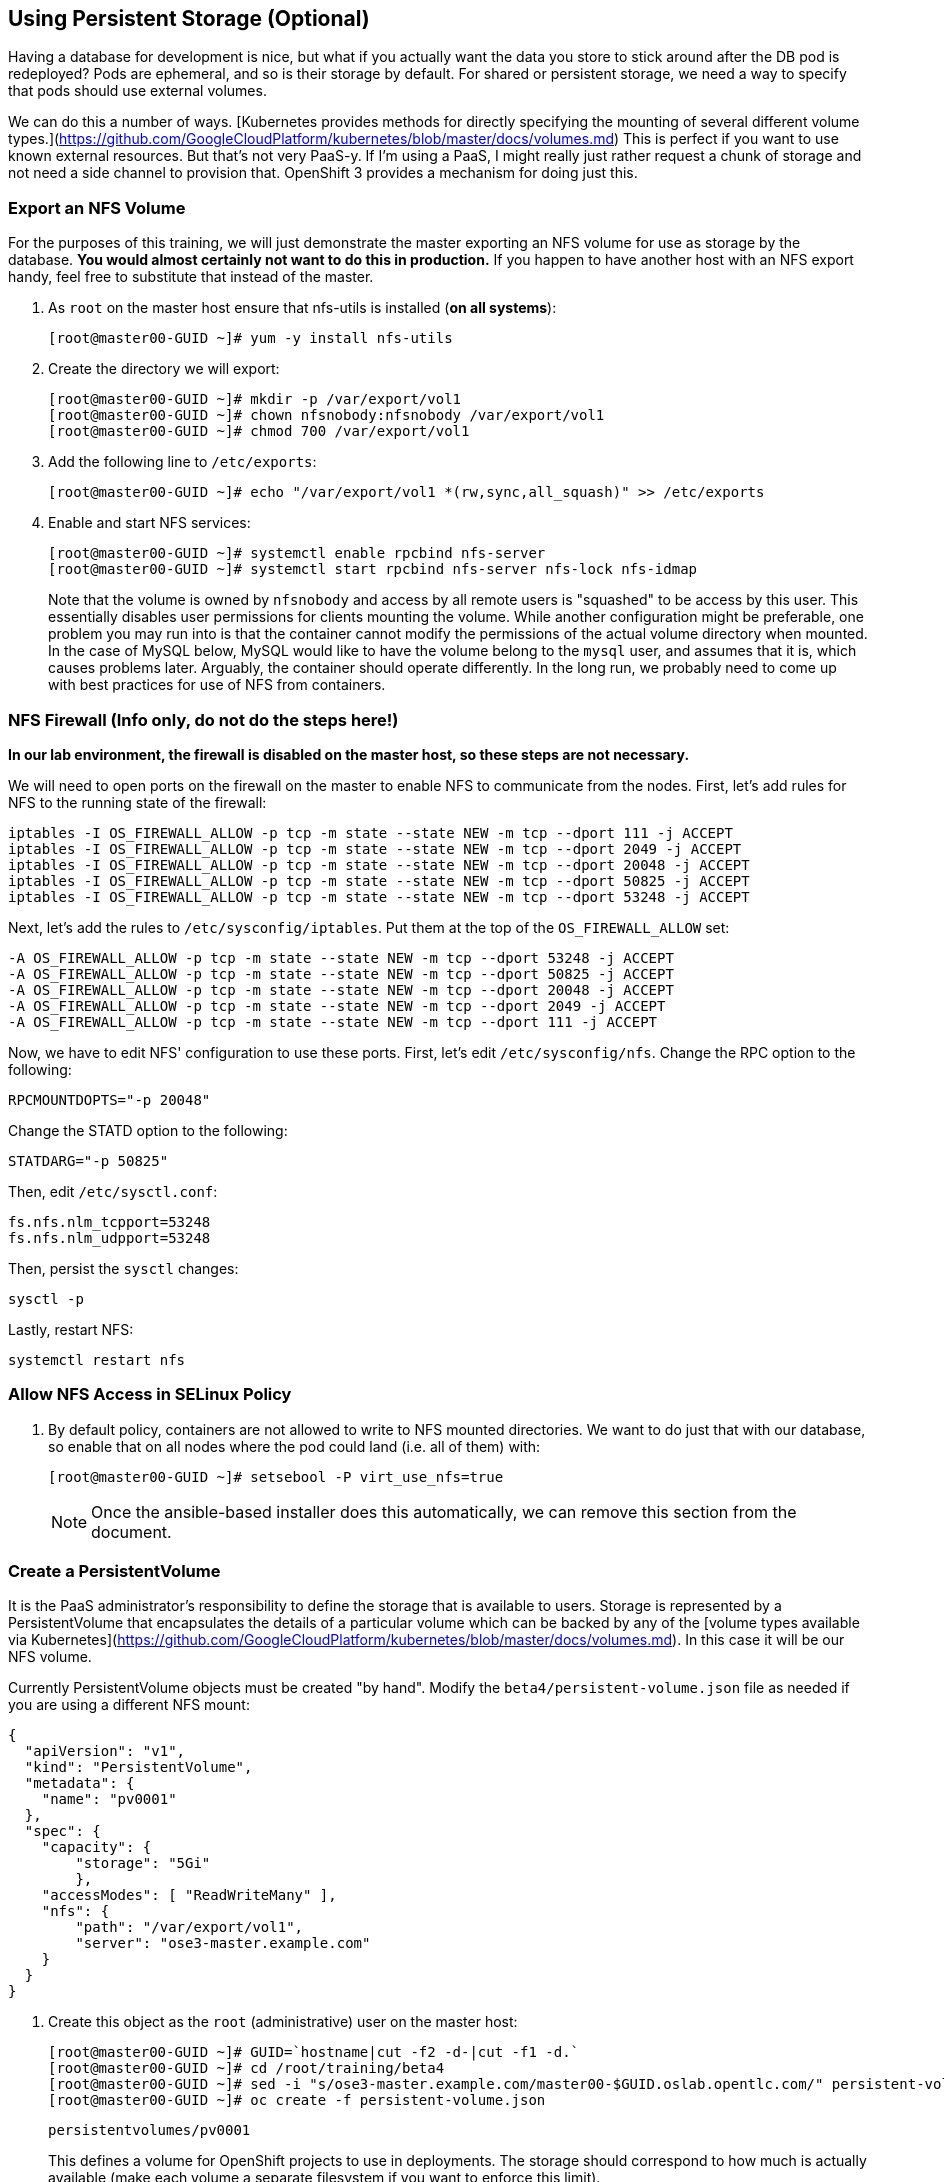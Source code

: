 == Using Persistent Storage (Optional)

Having a database for development is nice, but what if you actually want the
data you store to stick around after the DB pod is redeployed? Pods are
ephemeral, and so is their storage by default. For shared or persistent
storage, we need a way to specify that pods should use external volumes.

We can do this a number of ways. [Kubernetes provides methods for directly
specifying the mounting of several different volume
types.](https://github.com/GoogleCloudPlatform/kubernetes/blob/master/docs/volumes.md)
This is perfect if you want to use known external resources. But that's
not very PaaS-y. If I'm using a PaaS, I might really just rather request a
chunk of storage and not need a side channel to provision that. OpenShift 3
provides a mechanism for doing just this.

=== Export an NFS Volume

For the purposes of this training, we will just demonstrate the master
exporting an NFS volume for use as storage by the database. **You would
almost certainly not want to do this in production.** If you happen
to have another host with an NFS export handy, feel free to substitute
that instead of the master.

. As `root` on the master host ensure that nfs-utils is installed (**on all systems**):
+
----

[root@master00-GUID ~]# yum -y install nfs-utils

----

. Create the directory we will export:
+
----

[root@master00-GUID ~]# mkdir -p /var/export/vol1
[root@master00-GUID ~]# chown nfsnobody:nfsnobody /var/export/vol1
[root@master00-GUID ~]# chmod 700 /var/export/vol1

----

. Add the following line to `/etc/exports`:
+
----

[root@master00-GUID ~]# echo "/var/export/vol1 *(rw,sync,all_squash)" >> /etc/exports

----

. Enable and start NFS services:
+
----

[root@master00-GUID ~]# systemctl enable rpcbind nfs-server
[root@master00-GUID ~]# systemctl start rpcbind nfs-server nfs-lock nfs-idmap

----
+
Note that the volume is owned by `nfsnobody` and access by all remote users
is "squashed" to be access by this user. This essentially disables user
permissions for clients mounting the volume. While another configuration
might be preferable, one problem you may run into is that the container
cannot modify the permissions of the actual volume directory when mounted.
In the case of MySQL below, MySQL would like to have the volume belong to
the `mysql` user, and assumes that it is, which causes problems later.
Arguably, the container should operate differently. In the long run, we
probably need to come up with best practices for use of NFS from containers.

=== NFS Firewall (Info only, do not do the steps here!)

**In our lab environment, the firewall is disabled on the master host, so these steps are not necessary.**

We will need to open ports on the firewall on the master to enable NFS to
communicate from the nodes. First, let's add rules for NFS to the running state
of the firewall:

    iptables -I OS_FIREWALL_ALLOW -p tcp -m state --state NEW -m tcp --dport 111 -j ACCEPT
    iptables -I OS_FIREWALL_ALLOW -p tcp -m state --state NEW -m tcp --dport 2049 -j ACCEPT
    iptables -I OS_FIREWALL_ALLOW -p tcp -m state --state NEW -m tcp --dport 20048 -j ACCEPT
    iptables -I OS_FIREWALL_ALLOW -p tcp -m state --state NEW -m tcp --dport 50825 -j ACCEPT
    iptables -I OS_FIREWALL_ALLOW -p tcp -m state --state NEW -m tcp --dport 53248 -j ACCEPT

Next, let's add the rules to `/etc/sysconfig/iptables`. Put them at the top of
the `OS_FIREWALL_ALLOW` set:

    -A OS_FIREWALL_ALLOW -p tcp -m state --state NEW -m tcp --dport 53248 -j ACCEPT
    -A OS_FIREWALL_ALLOW -p tcp -m state --state NEW -m tcp --dport 50825 -j ACCEPT
    -A OS_FIREWALL_ALLOW -p tcp -m state --state NEW -m tcp --dport 20048 -j ACCEPT
    -A OS_FIREWALL_ALLOW -p tcp -m state --state NEW -m tcp --dport 2049 -j ACCEPT
    -A OS_FIREWALL_ALLOW -p tcp -m state --state NEW -m tcp --dport 111 -j ACCEPT

Now, we have to edit NFS' configuration to use these ports. First, let's edit
`/etc/sysconfig/nfs`. Change the RPC option to the following:

    RPCMOUNTDOPTS="-p 20048"

Change the STATD option to the following:

    STATDARG="-p 50825"

Then, edit `/etc/sysctl.conf`:

    fs.nfs.nlm_tcpport=53248
    fs.nfs.nlm_udpport=53248

Then, persist the `sysctl` changes:

    sysctl -p

Lastly, restart NFS:

    systemctl restart nfs

=== Allow NFS Access in SELinux Policy

. By default policy, containers are not allowed to write to NFS mounted
directories.  We want to do just that with our database, so enable that on
all nodes where the pod could land (i.e. all of them) with:
+
----

[root@master00-GUID ~]# setsebool -P virt_use_nfs=true

----
+
[NOTE]
Once the ansible-based installer does this automatically, we can remove this
section from the document.

=== Create a PersistentVolume

It is the PaaS administrator's responsibility to define the storage that is
available to users. Storage is represented by a PersistentVolume that
encapsulates the details of a particular volume which can be backed by any
of the [volume types available via
Kubernetes](https://github.com/GoogleCloudPlatform/kubernetes/blob/master/docs/volumes.md).
In this case it will be our NFS volume.

Currently PersistentVolume objects must be created "by hand". Modify the
`beta4/persistent-volume.json` file as needed if you are using a different
NFS mount:

    {
      "apiVersion": "v1",
      "kind": "PersistentVolume",
      "metadata": {
        "name": "pv0001"
      },
      "spec": {
        "capacity": {
            "storage": "5Gi"
            },
        "accessModes": [ "ReadWriteMany" ],
        "nfs": {
            "path": "/var/export/vol1",
            "server": "ose3-master.example.com"
        }
      }
    }

. Create this object as the `root` (administrative) user on the master host:
+
----

[root@master00-GUID ~]# GUID=`hostname|cut -f2 -d-|cut -f1 -d.`
[root@master00-GUID ~]# cd /root/training/beta4
[root@master00-GUID ~]# sed -i "s/ose3-master.example.com/master00-$GUID.oslab.opentlc.com/" persistent-volume.json
[root@master00-GUID ~]# oc create -f persistent-volume.json

----
+
----

persistentvolumes/pv0001

----
+
This defines a volume for OpenShift projects to use in deployments. The
storage should correspond to how much is actually available (make each
volume a separate filesystem if you want to enforce this limit).

. Take a look at it the voume:
+
----

[root@master00-GUID ~]# oc describe persistentvolumes/pv0001

----
+
----

Name:   pv0001
Labels: <none>
Status: Available
Claim:

----

=== Claim the PersistentVolume

Now that the administrator has provided a PersistentVolume, any project can
make a claim on that storage. We do this by creating a PersistentVolumeClaim
that specifies what kind and how much storage is desired:

    {
      "apiVersion": "v1",
      "kind": "PersistentVolumeClaim",
      "metadata": {
        "name": "claim1"
      },
      "spec": {
        "accessModes": [ "ReadWriteMany" ],
        "resources": {
          "requests": {
            "storage": "5Gi"
          }
        }
      }
    }

. Have `marina` do this in the `wiring` project:
+
----

[marina@master00-GUID ~]$ cd ~/training/beta4; oc create -f persistent-volume-claim.json

----
+
----

persistentVolumeClaim/claim1

----

. This claim will be bound to a suitable PersistentVolume (one that is big
enough and allows the requested accessModes). The user does not have any
real visibility into PersistentVolumes, including whether the backing
storage is NFS or something else; they simply know when their claim has
been filled ("bound" to a PersistentVolume).
+
----

[marina@master00-GUID ~]$ oc get pvc

----
+
----

NAME      LABELS    STATUS    VOLUME
claim1    map[]     Bound     pv0001

----

. As `root` we now go back and look at our PV, we will also see that it has been claimed:
+
----

[root@master00-GUID ~]# oc describe pv/pv0001

----
+
----

Name:   pv0001
Labels: <none>
Status: Bound
Claim:  wiring/claim1

----

The PersistentVolume is now claimed and can't be claimed by any other project.

Although this flow assumes the administrator pre-creates volumes in
anticipation of their use later, it would be possible to create an external
process that watches the API for a PersistentVolumeClaim to be created,
dynamically provisions a corresponding volume, and creates the API object
to fulfill the claim.

=== Use the Claimed Volume

. Finally, we need to modify our `database` DeploymentConfig to specify that
this volume should be mounted where the database will use it. As `marina`:
+
----

[marina@master00-GUID ~]$ oc edit dc/database

----

. The part we will need to edit is the pod template. We will need to add two
parts:
+
* a definition of the volume

* where to mount it inside the container

First, directly under the `template` `spec:` line, add this YAML (indented from the `spec:` line):

          volumes:
          - name: pvol
            persistentVolumeClaim:
              claimName: claim1

Then to have the container mount this, add this YAML after the
`terminationMessagePath:` line:

            volumeMounts:
            - mountPath: /var/lib/mysql/data
              name: pvol

Remember that YAML is sensitive to indentation. The final template should
look like this:

    template:
      metadata:
        creationTimestamp: null
        labels:
          deploymentconfig: database
      spec:
        volumes:
        - name: pvol
          persistentVolumeClaim:
            claimName: claim1
        containers:
        - capabilities: {}
    [...]
          terminationMessagePath: /dev/termination-log
          volumeMounts:
          - mountPath: /var/lib/mysql/data
            name: pvol
        dnsPolicy: ClusterFirst
        restartPolicy: Always
        serviceAccount: ""

Save and exit. This change to configuration will trigger a new deployment
of the database, and this time, it will be using the NFS volume we exported
from master.

=== Restart the Frontend

Any values or data we had inserted previously just got blown away. The
`deploymentConfig` update caused a new MySQL pod to be launched. Since this is
the first time the pod was launched with persistent data, any previous data was
lost.

Additionally, the Frontend pod will perform a database initialization when it
starts up. Since we haven't restarted the frontend, our database is actually
bare. If you try to use the app now, you'll get "Internal Server Error".

. Kill the Frontend pod like we did previously to cause it to
restart:
+
----

[marina@master00-GUID ~]$ oc delete pod `oc get pod | grep front | awk {'print $1'}`

----

. Once the new pod has started, go ahead and visit the web page.

. Add a few values via the application.

. Delete the database pod and wait for it to come back.
You should be able to retrieve the same values you entered.
+
To quickly delete the Database pod you can do the following:
+

----

[marina@master00-GUID ~]$ oc delete pod/`oc get pod | grep -e "database-[0-9]" | awk {'print $1'}`

----

[NOTE]
This doesn't seem to work right now, but we're not sure why. I think
it has to do with Ruby's persistent connection to the MySQL service not going
away gracefully, or something. Killing the frontend again will definitely work.

. For further confirmation that your database pod is in fact using the NFS
volume, simply check what is stored there on `master`:
+
----

[marina@master00-GUID ~]$ ls /var/export/vol1

----
+
----

database-3-n1i2t.pid  ibdata1  ib_logfile0  ib_logfile1  mysql  performance_schema  root

----

Further information on use of PersistentVolumes is available in the
[OpenShift Origin documentation](http://docs.openshift.org/latest/dev_guide/volumes.html).
This is a very new feature, so it is very manual for now, but look for more tooling
taking advantage of PersistentVolumes to be created in the future.
